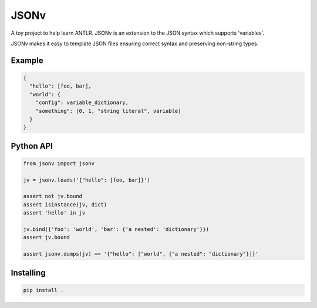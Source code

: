 JSONv
=====

A toy project to help learn ANTLR. JSONv is an extension to the JSON syntax which supports 'variables'.

JSONv makes it easy to template JSON files ensuring correct syntax and preserving non-string types.

Example
-------

.. code-block:: json

    {
      "hello": [foo, bar],
      "world": {
        "config": variable_dictionary,
        "something": [0, 1, "string literal", variable]
      }
    }

Python API
----------

.. code-block:: python

    from jsonv import jsonv

    jv = jsonv.loads('{"hello": [foo, bar]}')

    assert not jv.bound
    assert isinstance(jv, dict)
    assert 'hello' in jv

    jv.bind({'foo': 'world', 'bar': {'a nested': 'dictionary'}})
    assert jv.bound

    assert jsonv.dumps(jv) == '{"hello": ["world", {"a nested": "dictionary"}]}'

Installing
----------

.. code-block:: bash

    pip install .
